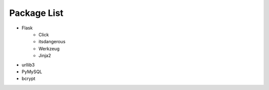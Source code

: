..
 File: dependency.rst
 Copyright: Grimm Project, Ren Pin NGO, all rights reserved.
 License: MIT
 -------------------------------------------------------------------------
 Authors:  Ming Li(adagio.ming@gmail.com)

 Description: list all necessary third-party python dependency packages that are required for server-end.

 To-Dos:
   1. make other supplements if needed.

 Issues:
   No issue so far.

 Revision History (Date, Editor, Description):
   1. 2019/08/15, Ming, create first revision.
..

=============
Package List
=============
- Flask
    - Click
    - itsdangerous
    - Werkzeug
    - Jinja2

- urllib3
- PyMySQL
- bcrypt

